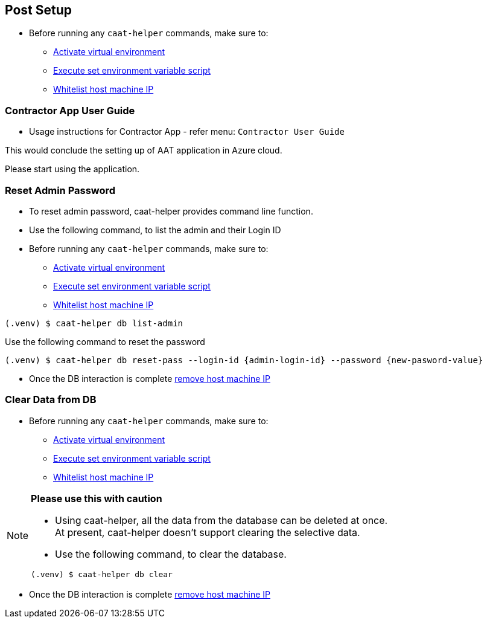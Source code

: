 
== Post Setup

* Before running any `caat-helper` commands, make sure to:
** <<activate-virtual-environment, Activate virtual environment>>
** <<set-environment-variables, Execute set environment variable script>>
** <<whitelist-host-machine-ip, Whitelist host machine IP>>


=== Contractor App User Guide

* Usage instructions for Contractor App - refer menu: `Contractor User Guide`


This would conclude the setting up of AAT application in Azure cloud. +

Please start using the application.


=== Reset Admin Password


* To reset admin password, caat-helper provides command line function.
* Use the following command, to list the admin and their Login ID

* Before running any `caat-helper` commands, make sure to:
    ** <<activate-virtual-environment, Activate virtual environment>>
    ** <<set-environment-variables, Execute set environment variable script>>
    ** <<whitelist-host-machine-ip, Whitelist host machine IP>>


[source,shell]
----
(.venv) $ caat-helper db list-admin
----

Use the following command to reset the password

[source,shell]
----
(.venv) $ caat-helper db reset-pass --login-id {admin-login-id} --password {new-pasword-value}
----

* Once the DB interaction is complete <<remove-host-machine-ip, remove host machine IP>>

=== Clear Data from DB

* Before running any `caat-helper` commands, make sure to:
    ** <<activate-virtual-environment, Activate virtual environment>>
    ** <<set-environment-variables, Execute set environment variable script>>
    ** <<whitelist-host-machine-ip, Whitelist host machine IP>>


[NOTE]
====
*Please use this with caution*

* Using caat-helper, all the data from the database can be deleted at once. +
At present, caat-helper doesn't support clearing the selective data.

* Use the following command, to clear the database.

[source,shell]
----
(.venv) $ caat-helper db clear
----
====

* Once the DB interaction is complete <<remove-host-machine-ip, remove host machine IP>>
